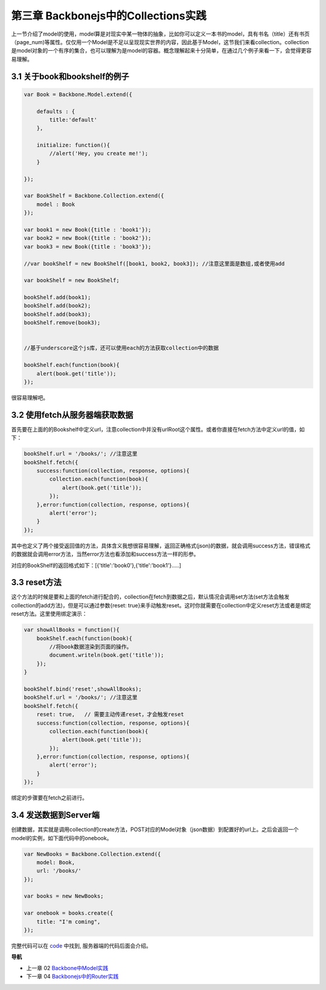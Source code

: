 第三章 Backbonejs中的Collections实践
=======================================================================

上一节介绍了model的使用，model算是对现实中某一物体的抽象，比如你可以定义一本书的model，具有书名（title）还有书页（page_num)等属性。仅仅用一个Model是不足以呈现现实世界的内容，因此基于Model，这节我们来看collection。collection是model对象的一个有序的集合，也可以理解为是model的容器。概念理解起来十分简单，在通过几个例子来看一下，会觉得更容易理解。

3.1 关于book和bookshelf的例子
-----------------------------------------------------------

.. code:: javascript

    var Book = Backbone.Model.extend({

        defaults : {
            title:'default'
        },

        initialize: function(){
            //alert('Hey, you create me!');
        }

    });

    var BookShelf = Backbone.Collection.extend({
        model : Book
    });

    var book1 = new Book({title : 'book1'});
    var book2 = new Book({title : 'book2'});
    var book3 = new Book({title : 'book3'});

    //var bookShelf = new BookShelf([book1, book2, book3]); //注意这里面是数组,或者使用add

    var bookShelf = new BookShelf;

    bookShelf.add(book1);
    bookShelf.add(book2);
    bookShelf.add(book3);
    bookShelf.remove(book3);


    //基于underscore这个js库，还可以使用each的方法获取collection中的数据

    bookShelf.each(function(book){
        alert(book.get('title'));
    });

很容易理解吧。

3.2 使用fetch从服务器端获取数据
----------------------------------------------------------

首先要在上面的的Bookshelf中定义url，注意collection中并没有urlRoot这个属性。或者你直接在fetch方法中定义url的值，如下：

.. code:: javascript

    bookShelf.url = '/books/'; //注意这里
    bookShelf.fetch({
        success:function(collection, response, options){
            collection.each(function(book){
                alert(book.get('title'));
            });
        },error:function(collection, response, options){
            alert('error');
        }
    });

其中也定义了两个接受返回值的方法，具体含义我想很容易理解，返回正确格式(json)的数据，就会调用success方法，错误格式的数据就会调用error方法，当然error方法也看添加和success方法一样的形参。

对应的BookShelf的返回格式如下：[{'title':'book0'},{'title':'book1'}.....]

3.3 reset方法
-----------------------------

这个方法的时候是要和上面的fetch进行配合的，collection在fetch到数据之后，默认情况会调用set方法(set方法会触发collection的add方法)，但是可以通过参数{reset: true}来手动触发reset。这时你就需要在collection中定义reset方法或者是绑定reset方法。这里使用绑定演示：

.. code:: javascript

    var showAllBooks = function(){
        bookShelf.each(function(book){
            //将book数据渲染到页面的操作。
            document.writeln(book.get('title'));
        });
    }

    bookShelf.bind('reset',showAllBooks);
    bookShelf.url = '/books/'; //注意这里
    bookShelf.fetch({
        reset: true,   // 需要主动传递reset，才会触发reset
        success:function(collection, response, options){
            collection.each(function(book){
                alert(book.get('title'));
            });
        },error:function(collection, response, options){
            alert('error');
        }
    });

绑定的步骤要在fetch之前进行。

3.4 发送数据到Server端
-----------------------------

创建数据，其实就是调用collection的create方法，POST对应的Model对象（json数据）到配置好的url上。之后会返回一个model的实例，如下面代码中的onebook。

.. code:: javascript

    var NewBooks = Backbone.Collection.extend({
        model: Book,
        url: '/books/'
    });

    var books = new NewBooks;

    var onebook = books.create({
        title: "I'm coming",
    });


完整代码可以在 `code <../code>`_ 中找到, 服务器端的代码后面会介绍。


**导航**

* 上一章 02 `Backbone中Model实践 <02-backbonejs-model.rst>`_
* 下一章 04 `Backbonejs中的Router实践 <04-backbonejs-router.rst>`_

